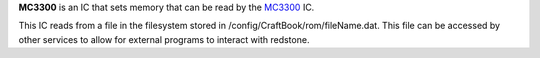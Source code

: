 **MC3300** is an IC that sets memory that can be read by the `MC3300 <MC3300.html>`_ IC.

This IC reads from a file in the filesystem stored in /config/CraftBook/rom/fileName.dat. This file can be accessed by other services to allow for
external programs to interact with redstone.

